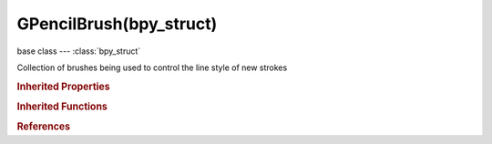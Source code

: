 GPencilBrush(bpy_struct)
========================

.. module:: bpy.types

base class --- :class:`bpy_struct`

.. class:: GPencilBrush(bpy_struct)

   Collection of brushes being used to control the line style of new strokes

   .. attribute:: angle

      Direction of the stroke at which brush gives maximal thickness (0° for horizontal)

      :type: float in [-1.5708, 1.5708], default 0.0

   .. attribute:: angle_factor

      Reduce brush thickness by this factor when stroke is perpendicular to 'Angle' direction

      :type: float in [0, 1], default 0.0

   .. data:: curve_jitter

      Curve used for the jitter effect

      :type: :class:`CurveMapping`, (readonly)

   .. data:: curve_sensitivity

      Curve used for the sensitivity

      :type: :class:`CurveMapping`, (readonly)

   .. data:: curve_strength

      Curve used for the strength

      :type: :class:`CurveMapping`, (readonly)

   .. attribute:: jitter

      Jitter factor for new strokes

      :type: float in [0, 1], default 0.0

   .. attribute:: line_width

      Thickness of strokes (in pixels)

      :type: int in [1, 300], default 0

   .. attribute:: name

      Brush name

      :type: string, default "", (never None)

   .. attribute:: pen_sensitivity_factor

      Pressure sensitivity factor for new strokes

      :type: float in [0.1, 3], default 0.0

   .. attribute:: pen_smooth_factor

      Amount of smoothing to apply to newly created strokes, to reduce jitter/noise

      :type: float in [0, 2], default 0.0

   .. attribute:: pen_smooth_steps

      Number of times to smooth newly created strokes

      :type: int in [1, 3], default 0

   .. attribute:: pen_subdivision_steps

      Number of times to subdivide newly created strokes, for less jagged strokes

      :type: int in [0, 3], default 0

   .. attribute:: random_press

      Randomness factor for pressure and strength in new strokes

      :type: float in [0, 1], default 0.0

   .. attribute:: random_subdiv

      Randomness factor for new strokes after subdivision

      :type: float in [0, 1], default 0.0

   .. attribute:: strength

      Color strength for new strokes (affect alpha factor of color)

      :type: float in [0, 1], default 0.0

   .. attribute:: use_jitter_pressure

      Use tablet pressure for jitter

      :type: boolean, default False

   .. attribute:: use_pressure

      Use tablet pressure

      :type: boolean, default False

   .. attribute:: use_random_pressure

      Use random value for pressure

      :type: boolean, default False

   .. attribute:: use_random_strength

      Use random value for strength

      :type: boolean, default False

   .. attribute:: use_strength_pressure

      Use tablet pressure for color strength

      :type: boolean, default False

   .. classmethod:: bl_rna_get_subclass(id, default=None)
   
      :arg id: The RNA type identifier.
      :type id: string
      :return: The RNA type or default when not found.
      :rtype: :class:`bpy.types.Struct` subclass


   .. classmethod:: bl_rna_get_subclass_py(id, default=None)
   
      :arg id: The RNA type identifier.
      :type id: string
      :return: The class or default when not found.
      :rtype: type


.. rubric:: Inherited Properties

.. hlist::
   :columns: 2

   * :class:`bpy_struct.id_data`

.. rubric:: Inherited Functions

.. hlist::
   :columns: 2

   * :class:`bpy_struct.as_pointer`
   * :class:`bpy_struct.driver_add`
   * :class:`bpy_struct.driver_remove`
   * :class:`bpy_struct.get`
   * :class:`bpy_struct.is_property_hidden`
   * :class:`bpy_struct.is_property_readonly`
   * :class:`bpy_struct.is_property_set`
   * :class:`bpy_struct.items`
   * :class:`bpy_struct.keyframe_delete`
   * :class:`bpy_struct.keyframe_insert`
   * :class:`bpy_struct.keys`
   * :class:`bpy_struct.path_from_id`
   * :class:`bpy_struct.path_resolve`
   * :class:`bpy_struct.property_unset`
   * :class:`bpy_struct.type_recast`
   * :class:`bpy_struct.values`

.. rubric:: References

.. hlist::
   :columns: 2

   * :class:`GreasePencilBrushes.active`
   * :class:`GreasePencilBrushes.new`
   * :class:`GreasePencilBrushes.remove`
   * :class:`ToolSettings.gpencil_brushes`

